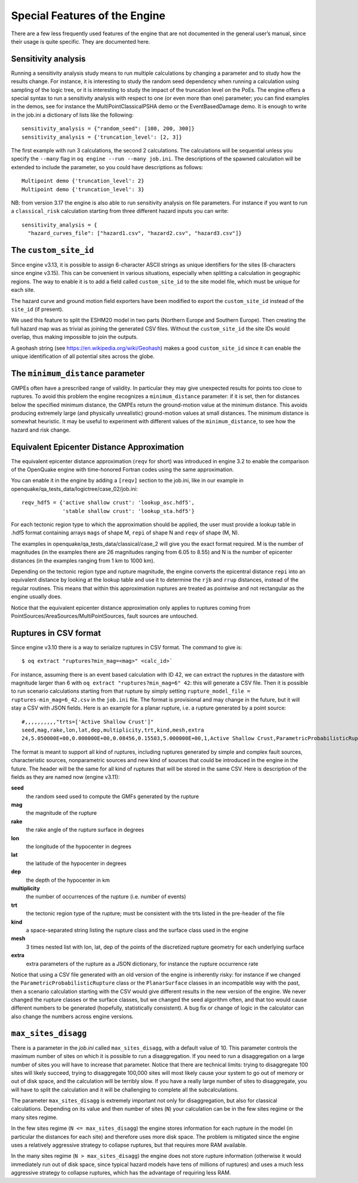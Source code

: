 Special Features of the Engine
==============================

There are a few less frequently used features of the engine that are not documented in the general user’s manual, since 
their usage is quite specific. They are documented here.

Sensitivity analysis
--------------------

Running a sensitivity analysis study means to run multiple calculations by changing a parameter and to study how the 
results change. For instance, it is interesting to study the random seed dependency when running a calculation using 
sampling of the logic tree, or it is interesting to study the impact of the truncation level on the PoEs. The engine 
offers a special syntax to run a sensitivity analysis with respect to one (or even more than one) parameter; you can 
find examples in the demos, see for instance the MultiPointClassicalPSHA demo or the EventBasedDamage demo. It is enough 
to write in the job.ini a dictionary of lists like the following::

	sensitivity_analysis = {"random_seed": [100, 200, 300]}
	sensitivity_analysis = {'truncation_level': [2, 3]}

The first example with run 3 calculations, the second 2 calculations. The calculations will be sequential unless you 
specify the ``--many`` flag in ``oq engine --run --many job.ini``. The descriptions of the spawned calculation will be 
extended to include the parameter, so you could have descriptions as follows::

	Multipoint demo {'truncation_level': 2}
	Multipoint demo {'truncation_level': 3}

NB: from version 3.17 the engine is also able to run sensitivity analysis on file parameters. For instance if you want 
to run a ``classical_risk`` calculation starting from three different hazard inputs you can write::

	sensitivity_analysis = {
	  "hazard_curves_file": ["hazard1.csv", "hazard2.csv", "hazard3.csv"]}

The ``custom_site_id``
----------------------

Since engine v3.13, it is possible to assign 6-character ASCII strings as unique identifiers for the sites (8-characters 
since engine v3.15). This can be convenient in various situations, especially when splitting a calculation in geographic 
regions. The way to enable it is to add a field called ``custom_site_id`` to the site model file, which must be unique 
for each site.

The hazard curve and ground motion field exporters have been modified to export the ``custom_site_id`` instead of the 
``site_id`` (if present).

We used this feature to split the ESHM20 model in two parts (Northern Europe and Southern Europe). Then creating the 
full hazard map was as trivial as joining the generated CSV files. Without the ``custom_site_id`` the site IDs would 
overlap, thus making impossible to join the outputs.

A geohash string (see https://en.wikipedia.org/wiki/Geohash) makes a good ``custom_site_id`` since it can enable the 
unique identification of all potential sites across the globe.

The ``minimum_distance`` parameter
----------------------------------

GMPEs often have a prescribed range of validity. In particular they may give unexpected results for points too close to 
ruptures. To avoid this problem the engine recognizes a ``minimum_distance`` parameter: if it is set, then for distances 
below the specified minimum distance, the GMPEs return the ground-motion value at the minimum distance. This avoids 
producing extremely large (and physically unrealistic) ground-motion values at small distances. The minimum distance is 
somewhat heuristic. It may be useful to experiment with different values of the ``minimum_distance``, to see how the 
hazard and risk change.

.. _equivalent-distance-approximation:

Equivalent Epicenter Distance Approximation
-------------------------------------------

The equivalent epicenter distance approximation (``reqv`` for short) was introduced in engine 3.2 to enable the comparison 
of the OpenQuake engine with time-honored Fortran codes using the same approximation.

You can enable it in the engine by adding a ``[reqv]`` section to the job.ini, like in our example in 
openquake/qa_tests_data/logictree/case_02/job.ini::

	reqv_hdf5 = {'active shallow crust': 'lookup_asc.hdf5',
	             'stable shallow crust': 'lookup_sta.hdf5'}

For each tectonic region type to which the approximation should be applied, the user must provide a lookup table in 
.hdf5 format containing arrays ``mags`` of shape M, ``repi`` of shape N and ``reqv`` of shape (M, N).

The examples in openquake/qa_tests_data/classical/case_2 will give you the exact format required. M is the number of 
magnitudes (in the examples there are 26 magnitudes ranging from 6.05 to 8.55) and N is the number of epicenter distances 
(in the examples ranging from 1 km to 1000 km).

Depending on the tectonic region type and rupture magnitude, the engine converts the epicentral distance ``repi`` into an 
equivalent distance by looking at the lookup table and use it to determine the ``rjb`` and ``rrup`` distances, instead of 
the regular routines. This means that within this approximation ruptures are treated as pointwise and not rectangular as 
the engine usually does.

Notice that the equivalent epicenter distance approximation only applies to ruptures coming from 
PointSources/AreaSources/MultiPointSources, fault sources are untouched.

Ruptures in CSV format
----------------------

Since engine v3.10 there is a way to serialize ruptures in CSV format. The command to give is::

	$ oq extract "ruptures?min_mag=<mag>" <calc_id>`

For instance, assuming there is an event based calculation with ID 42, we can extract the ruptures in the datastore with 
magnitude larger than 6 with ``oq extract "ruptures?min_mag=6" 42``: this will generate a CSV file. Then it is possible 
to run scenario calculations starting from that rupture by simply setting ``rupture_model_file = ruptures-min_mag=6_42.csv``
in the ``job.ini`` file. The format is provisional and may change in the future, but it will stay a CSV with JSON fields. 
Here is an example for a planar rupture, i.e. a rupture generated by a point source::

	#,,,,,,,,,,"trts=['Active Shallow Crust']"
	seed,mag,rake,lon,lat,dep,multiplicity,trt,kind,mesh,extra
	24,5.050000E+00,0.000000E+00,0.08456,0.15503,5.000000E+00,1,Active Shallow Crust,ParametricProbabilisticRupture PlanarSurface,"[[[[0.08456, 0.08456, 0.08456, 0.08456]], [[0.13861, 0.17145, 0.13861, 0.17145]], [[3.17413, 3.17413, 6.82587, 6.82587]]]]","{""occurrence_rate"": 4e-05}"

The format is meant to support all kind of ruptures, including ruptures generated by simple and complex fault sources, 
characteristic sources, nonparametric sources and new kind of sources that could be introduced in the engine in the 
future. The header will be the same for all kind of ruptures that will be stored in the same CSV. Here is description of 
the fields as they are named now (engine v3.11):

**seed**
  the random seed used to compute the GMFs generated by the rupture

**mag**
  the magnitude of the rupture

**rake**
  the rake angle of the rupture surface in degrees

**lon**
  the longitude of the hypocenter in degrees

**lat**
  the latitude of the hypocenter in degrees

**dep**
  the depth of the hypocenter in km

**multiplicity**
  the number of occurrences of the rupture (i.e. number of events)

**trt**
  the tectonic region type of the rupture; must be consistent with the trts listed in the pre-header of the file

**kind**
  a space-separated string listing the rupture class and the surface class used in the engine

**mesh**
  3 times nested list with lon, lat, dep of the points of the discretized rupture geometry for each underlying surface

**extra**
  extra parameters of the rupture as a JSON dictionary, for instance the rupture occurrence rate

Notice that using a CSV file generated with an old version of the engine is inherently risky: for instance if we changed 
the ``ParametricProbabilisticRupture`` class or the ``PlanarSurface`` classes in an incompatible way with the past, then 
a scenario calculation starting with the CSV would give different results in the new version of the engine. We never 
changed the rupture classes or the surface classes, but we changed the seed algorithm often, and that too would cause 
different numbers to be generated (hopefully, statistically consistent). A bug fix or change of logic in the calculator 
can also change the numbers across engine versions.

``max_sites_disagg``
--------------------

There is a parameter in the *job.ini* called ``max_sites_disagg``, with a default value of 10. This parameter controls 
the maximum number of sites on which it is possible to run a disaggregation. If you need to run a disaggregation on a 
large number of sites you will have to increase that parameter. Notice that there are technical limits: trying to 
disaggregate 100 sites will likely succeed, trying to disaggregate 100,000 sites will most likely cause your system to 
go out of memory or out of disk space, and the calculation will be terribly slow. If you have a really large number of 
sites to disaggregate, you will have to split the calculation and it will be challenging to complete all the 
subcalculations.

The parameter ``max_sites_disagg`` is extremely important not only for disaggregation, but also for classical 
calculations. Depending on its value and then number of sites (``N``) your calculation can be in the few sites regime 
or the many sites regime.

In the few sites regime (``N <= max_sites_disagg``) the engine stores information for each rupture in the model (in 
particular the distances for each site) and therefore uses more disk space. The problem is mitigated since the engine 
uses a relatively aggressive strategy to collapse ruptures, but that requires more RAM available.

In the many sites regime (``N > max_sites_disagg``) the engine does not store rupture information (otherwise it would 
immediately run out of disk space, since typical hazard models have tens of millions of ruptures) and uses a much less 
aggressive strategy to collapse ruptures, which has the advantage of requiring less RAM.